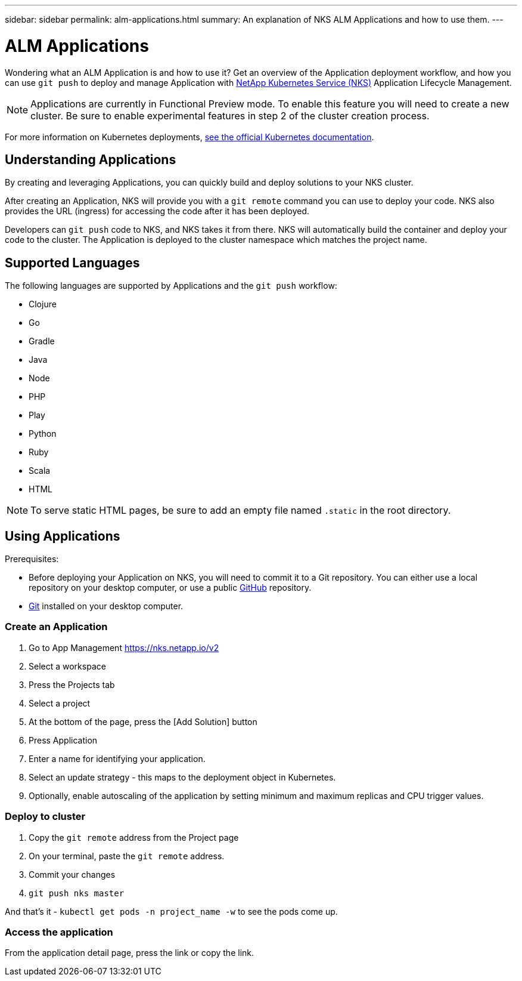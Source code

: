 ---
sidebar: sidebar
permalink: alm-applications.html
summary: An explanation of NKS ALM Applications and how to use them.
---

= ALM Applications

Wondering what an ALM Application is and how to use it? Get an overview of the Application deployment workflow, and how you can use `git push` to deploy and manage Application with https://nks.netapp.io[NetApp Kubernetes Service (NKS)] Application Lifecycle Management.

NOTE: Applications are currently in Functional Preview mode. To enable this feature you will need to create a new cluster. Be sure to enable experimental features in step 2 of the cluster creation process.

For more information on Kubernetes deployments, https://kubernetes.io/docs/concepts/workloads/controllers/deployment/[see the official Kubernetes documentation].

== Understanding Applications

By creating and leveraging Applications, you can quickly build and deploy solutions to your NKS cluster.

After creating an Application, NKS will provide you with a `git remote` command you can use to deploy your code. NKS also provides the URL (ingress) for accessing the code after it has been deployed.

Developers can `git push` code to NKS, and NKS takes it from there. NKS will automatically build the container and deploy your code to the cluster. The Application is deployed to the cluster namespace which matches the project name.

== Supported Languages

The following languages are supported by Applications and the `git push` workflow:

- Clojure
- Go
- Gradle
- Java
- Node
- PHP
- Play
- Python
- Ruby
- Scala
- HTML

NOTE: To serve static HTML pages, be sure to add an empty file named `.static` in the root directory.

== Using Applications

Prerequisites:

* Before deploying your Application on NKS, you will need to commit it to a Git repository. You can either use a local repository on your desktop computer, or use a public https://github.com[GitHub] repository.
* https://git-scm.com/[Git] installed on your desktop computer.

=== Create an Application

1. Go to App Management https://nks.netapp.io/v2
2. Select a workspace
3. Press the Projects tab
4. Select a project
5. At the bottom of the page, press the [Add Solution] button
6. Press Application
7. Enter a name for identifying your application.
8. Select an update strategy - this maps to the deployment object in Kubernetes.
9. Optionally, enable autoscaling of the application by setting minimum and maximum replicas and CPU trigger values.


=== Deploy to cluster

1. Copy the `git remote` address from the Project page
2. On your terminal, paste the `git remote` address.
3. Commit your changes
4. `git push nks master`

And that’s it - `kubectl get pods -n project_name -w` to see the pods come up.

=== Access the application

From the application detail page, press the link or copy the link.
